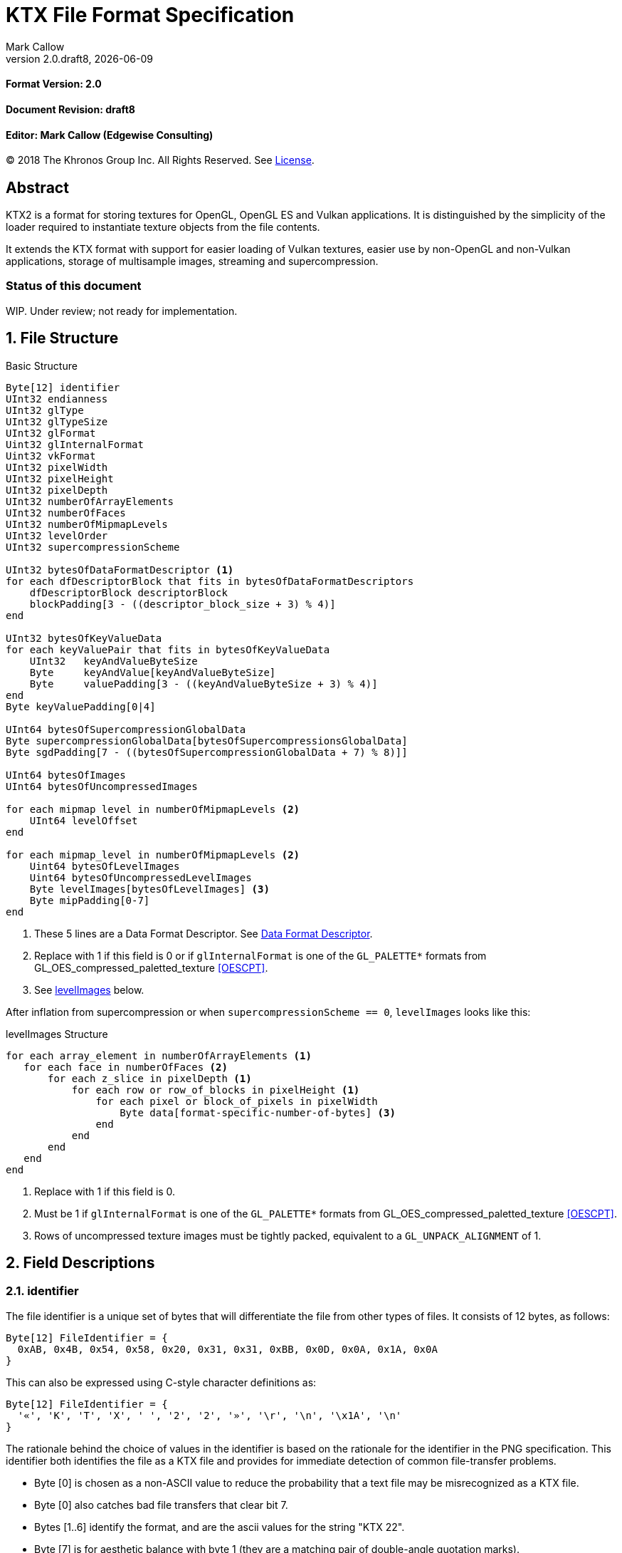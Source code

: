 = KTX File Format Specification
:author: Mark Callow
:author_org: Edgewise Consulting
:description: Specification for container format for OpenGL and Vulkan textures.
:docrev: draft8
:ktxver: 2.0
:revnumber: {ktxver}.{docrev}
:revdate: {docdate}
:version-label: Version
:lang: en
:docinfo1:
:doctype: article
:encoding: utf-8
// Disabling toc and numbered attributes doesn't work with a2x.
// Use the xsltproc options instead.
:toc!:
// a2x: --xsltproc-opts "--stringparam generate.toc nop"
:numbered:
// a2x: --xsltproc-opts "--stringparam chapter.autolabel 0"
// a2x: --xsltproc-opts "--stringparam section.autolabel 0"
//:max-width: 50em
:data-uri:
:icons: font
:source-highlighter: prettify

[discrete]
==== Format Version: 2.0

[discrete]
==== Document Revision: {docrev}

[discrete]
==== Editor: {author} ({author_org})

[.legal]
--
© 2018 The Khronos Group Inc. All Rights Reserved. See <<License>>.
--

[abstract]
== Abstract
KTX2 is a format for storing textures for OpenGL, OpenGL ES and Vulkan applications.
It is distinguished by the simplicity of the loader required to instantiate texture
objects from the file contents.

It extends the KTX format with support for easier loading of Vulkan
textures, easier use by non-OpenGL and non-Vulkan applications, storage of
multisample images, streaming and supercompression.

[discrete]
=== Status of this document

WIP. Under review; not ready for implementation.

== File Structure

.Basic Structure
[source,c]
----
Byte[12] identifier
UInt32 endianness
UInt32 glType
UInt32 glTypeSize
UInt32 glFormat
Uint32 glInternalFormat
Uint32 vkFormat
UInt32 pixelWidth
UInt32 pixelHeight
UInt32 pixelDepth
UInt32 numberOfArrayElements
UInt32 numberOfFaces
UInt32 numberOfMipmapLevels
UInt32 levelOrder
UInt32 supercompressionScheme

UInt32 bytesOfDataFormatDescriptor <1>
for each dfDescriptorBlock that fits in bytesOfDataFormatDescriptors
    dfDescriptorBlock descriptorBlock
    blockPadding[3 - ((descriptor_block_size + 3) % 4)]
end

UInt32 bytesOfKeyValueData
for each keyValuePair that fits in bytesOfKeyValueData
    UInt32   keyAndValueByteSize
    Byte     keyAndValue[keyAndValueByteSize]
    Byte     valuePadding[3 - ((keyAndValueByteSize + 3) % 4)]
end
Byte keyValuePadding[0|4]

UInt64 bytesOfSupercompressionGlobalData
Byte supercompressionGlobalData[bytesOfSupercompressionsGlobalData]
Byte sgdPadding[7 - ((bytesOfSupercompressionGlobalData + 7) % 8)]]

UInt64 bytesOfImages
UInt64 bytesOfUncompressedImages

for each mipmap level in numberOfMipmapLevels <2>
    UInt64 levelOffset
end

for each mipmap_level in numberOfMipmapLevels <2>
    Uint64 bytesOfLevelImages
    Uint64 bytesOfUncompressedLevelImages
    Byte levelImages[bytesOfLevelImages] <3>
    Byte mipPadding[0-7]
end
----
<1> These 5 lines are a Data Format Descriptor. See <<_data_format_descriptor>>.
<2> Replace with 1 if this field is 0 or if `glInternalFormat` is one of
    the `GL_PALETTE*` formats from GL_OES_compressed_paletted_texture
    <<OESCPT>>.
<3> See <<levelImages>> below.

After inflation from supercompression or when `supercompressionScheme ==
0`, `levelImages` looks like this:

[[levelImages,levelImages]]
.levelImages Structure
[source, c]
----
for each array_element in numberOfArrayElements <1>
   for each face in numberOfFaces <2>
       for each z_slice in pixelDepth <1>
           for each row or row_of_blocks in pixelHeight <1>
               for each pixel or block_of_pixels in pixelWidth
                   Byte data[format-specific-number-of-bytes] <3>
               end
           end
       end
   end
end
----
<1> Replace with 1 if this field is 0.
<2> Must be 1 if `glInternalFormat` is one of the `GL_PALETTE*` formats
    from GL_OES_compressed_paletted_texture <<OESCPT>>.
<3> Rows of uncompressed texture images must be tightly packed,
    equivalent to a `GL_UNPACK_ALIGNMENT` of 1.

== Field Descriptions

=== identifier
The file identifier is a unique set of bytes that will differentiate the file 
from other types of files. It consists of 12 bytes, as follows:
[listing]
----
Byte[12] FileIdentifier = {
  0xAB, 0x4B, 0x54, 0x58, 0x20, 0x31, 0x31, 0xBB, 0x0D, 0x0A, 0x1A, 0x0A
}
----
This can also be expressed using C-style character definitions as:
[listing]
----
Byte[12] FileIdentifier = {
  '«', 'K', 'T', 'X', ' ', '2', '2', '»', '\r', '\n', '\x1A', '\n'
}
----
The rationale behind the choice of values in the identifier is based
on the rationale for the identifier in the PNG specification. This
identifier both identifies the file as a KTX file and provides for
immediate detection of common file-transfer problems.

  * Byte [0] is chosen as a non-ASCII value to reduce the probability that a 
    text file may be misrecognized as a KTX file.
  * Byte [0] also catches bad file transfers that clear bit 7.
  * Bytes [1..6] identify the format, and are the ascii values for the string 
    "KTX 22".
  * Byte [7] is for aesthetic balance with byte 1 (they are a matching pair 
    of double-angle quotation marks).
  * Bytes [8..9] form a CR-LF sequence which catches bad file transfers that 
    alter newline sequences.
  * Byte [10] is a control-Z character, which stops file display under MS-DOS, 
    and further reduces the chance that a text file will be falsely recognised.
  * Byte [11] is a final line feed, which checks for the inverse of the CR-LF 
    translation problem.

=== endianness
`endianness` contains the number 0x04030201 written as a 32 bit
integer. If the file is little endian then this is represented as
the bytes 0x01 0x02 0x03 0x04. If the file is big endian then this
is represented as the bytes 0x04 0x03 0x02 0x01. When reading
`endianness` as a 32 bit integer produces the value 0x04030201 then
the endianness of the file matches the the endianness of the program
that is reading the file and no conversion is necessary.  When
reading `endianness` as a 32 bit integer produces the value 0x01020304
then the endianness of the file is opposite the endianness of the
program that is reading the file. In that case the program reading
the file must endian convert all header UInt32s and UInt64s and,
when `<<glTypeSize>> != 1`, all `data` to the endianness of the program
(i.e. a little endian program must convert from big endian, and a
big endian program must convert from little endian).

=== glType
For block compressed textures, `glType` must equal 0. For uncompressed
textures, `glType` specifies the type parameter passed to
glTex{,Sub}Image*D, usually one of the values from table 8.2 of the
OpenGL 4.6 specification <<OPENGL46>> (UNSIGNED_BYTE, UNSIGNED_SHORT_5_6_5,
etc.)

=== glTypeSize
`glTypeSize` specifies the data type size that should be used when
endianness conversion is required for the texture data stored in
the file. If glType is not 0, this should be the size in bytes
corresponding to glType. For texture data which does not depend on
platform endianness, including block compressed texture data,
`glTypeSize` must equal 1.

=== glFormat
For block compressed textures, `glFormat` must equal 0. For
uncompressed textures, `glFormat` specifies the format parameter
passed to glTex{,Sub}Image*D, usually one of the values from table
8.3 of the OpenGL 4.6 specification <<OPENGL46>> (RGB, RGBA, BGRA,
etc.)

=== glInternalFormat
For block compressed textures, `glInternalFormat` must equal the
compressed internal format, usually one of the values from table
8.14 of the OpenGL 4.6 specification <<OPENGL46>>. For uncompressed
textures, `glInternalFormat` specifies the internalformat parameter
passed to glTexStorage*D or glTexImage*D, usually one of the sized
internal formats from tables 8.12 & 8.13 of the OpenGL 4.6 specification
<<OPENGL46>>. The sized format should be chosen to match the bit
depth of the data provided. `glInternalFormat` is used when loading
both compressed and uncompressed textures, except when loading into
a context that does not support sized formats, such as an unextended
OpenGL ES 2.0 context where the internalformat parameter is required
to have the same value as the format parameter.

`glInternalFormat` can take the value GL_FORMAT_UNDEFINED if the format
of the data is not a recognized OpenGL format such as one that appears
only in Vulkan.

[IMPORTANT]
====
There is currently no such token. A value will be requested from the
OpenGL registry. Whether to include this token in the GL namespace
and `gl.h` will have to be discussed by the working groups. Use
`GL_INVALID_VALUE` (0x0501) for now.
====

=== vkFormat
`vkFormat` specifies the Vulkan image format, usually one of the
values from the `VkFormat` enum in
https://www.khronos.org/registry/vulkan/specs/1.0/html/vkspec.html#features-formats-definition[section
30.3.1 _Format Definition_^] of the Vulkan 1.1 specification <<VULKAN11>>.
`vkFormat` takes the value `VK_FORMAT_UNDEFINED` (0) if the format
of the data is a not a recognized Vulkan format.

=== pixelWidth, pixelHeight, pixelDepth
The size of the texture image for level 0, in pixels. No rounding
to block sizes should be applied for block compressed textures.

For 1D textures `pixelHeight` and `pixelDepth` must be 0. For 2D and
cube textures `pixelDepth` must be 0.

=== numberOfArrayElements
`numberOfArrayElements` specifies the number of array elements. If
the texture is not an array texture, `numberOfArrayElements` must
equal 0.

=== numberOfFaces
`numberOfFaces` specifies the number of cubemap faces. For cubemaps
and cubemap arrays this should be 6. For non cubemaps this should
be 1. Cube map faces are stored in the order: +X, -X, +Y, -Y, +Z,
-Z.

Due to GL_OES_compressed_paletted_texture <<OESCPT>> not defining
the interaction between cubemaps and its `GL_PALETTE*` formats, if
`<<glInternalFormat>>` is a paletted format `numberOfFaces` must
be 1

=== numberOfMipmapLevels
`numberOfMipmapLevels` must equal 1 for non-mipmapped textures. For
mipmapped textures, it equals the number of mipmaps. Mipmaps are
ordered according to the value of the `<<levelOrder>>` field.  A KTX
file does not need to contain a complete mipmap pyramid. If
`numberOfMipmapLevels` equals 0, it indicates that a full mipmap
pyramid should be generated from level 0 at load time (this is
usually not allowed for compressed formats).

[NOTE]
====
When `<<glInternalFormat>>` is one of the `GL_PALETTE*` formats
from GL_OES_compressed_paletted_texture <<OESCPT>> this equals the
number of mipmaps and is passed as the levels, parameter when
uploading to OpenGL {,ES}.  However all levels are packed into a
single block of data along with the palette so numberOfMipmapLevels
is considered to be 1 in the for loop over the data. Individual
mipmaps are not identifiable.
====

=== levelOrder
`levelOrder` indicates the ordering of the mipmap levels.  If 0,
it indicates the levels are ordered from base level (the largest)
to max level (the smallest).  If 1, it indicates the levels ordered
from the max level to base level. If `<<numberOfMipmapLevels>> == 0`,
`levelOrder` must equal 0.

`levelOrder` is ignored when `<<glInternalFormat>>` is one of the
`GL_PALETTE*` formats from GL_OES_compressed_paletted_texture
<<OESCPT>> as from the perspective of the KTX2 file there is only
a single level.

[NOTE]
.Rationale
====
When streaming a KTX file, sending smaller mip levels first can be
used together with, e.g., the `GL_TEXTURE_MAX_LEVEL` and
`GL_TEXTURE_BASE_LEVEL` texture parameters, to display a low
resolution image quickly without waiting for the entire texture
data.
====

=== supercompressionScheme
`supercompressionScheme` indicates if an optional supercompression
scheme has been applied to the data in `<<levelImages>>`.  It must
be one of the values from <<supercompressionSchemes>>. A value of `0`
indicates no supercompression.

[width=100%,align=center,cols="^15,<25,<30,<30",options=header]
[[supercompressionSchemes]]
.Supercompression Schemes
|===
| Scheme Id   | Scheme Name | Level Data Format | Global Data Format
| 0           | None        |   n/a       | n/a
| 1           | Crunch CRN  |   T.B.C     | T.B.C
| 2           | ZLIB        |  <<ZLIB>>   | n/a
| 3           | Zstandard   |  <<ZSTD>>   | n/a
| 4･･･2^32^-1 | Reserved^1^ |             |
|===

1. A registry will be established to issue values in the reserved range
   for vendor compression schemes thus avoiding conflicts.

The supercompression scheme is applied independently to each mip
level to permit streaming and random access to the levels. The
format of the data in `<<levelImages>>` for a scheme is specified
in the reference given in the _Level Data Format_ column of
<<supercompressionSchemes>>.

Schemes that require data global to all levels can store it in
`<<supercompressionGlobalData>>`. Currently only Crunch CRN uses
global data. Thje format of the global data for a scheme is specified
in the reference given in the _Global Data Format_ column
of <<supercompressionSchemes>>.

When a supercompression scheme is used, the image data must be
inflated from the scheme prior to GPU sampling.

[TIP]
====
LZW-style lossless supercompression, e.g, schemes 2 and 3, is
generally ineffective on the block-compressed data of GPU
texture formats. It is best reserved for use with uncompressed
texture formats or with block-compressed data that has been specially
optimized for LZW-style supercompression, such as by Crunch's _Rate
Distortion Optimization_ mode <<RDO>>.

Crunch CRN is specially designed for supercompression of some
block-compressed texture formats.
====

==== Scheme Notes (Normative)
===== Crunch CRN
* A file that specifies Crunch CRN with base formats other than ETC,
  ETC2 and BC[1-3] (S3TC_DXT[1-5]) must be considered invalid.

===== ZLIB

* With Deflate <<DEFLATE>> compression scheme.

===== Zstandard
* Only _Zstandard_ frames are required. Inflators may skip _Skippable_
  frames.

* Checksums are optional. If a checksum is present, inflators should
  verify it.

=== Data Format Descriptor
The next 3 items combined form a _Data Format Descriptor_
(dfDescriptor) describing the layout of the texel blocks in `data`.
The full specification for this can be found in the Khronos Data
Format 1.2 Specification <<KDF12>>.

The dfDescriptor is partially expanded here in order to provide
sufficient information for a KTX2 file to be parsed without having to
refer to <<KDF12>>. If consists of one or more _Descriptor Blocks_
(dfDescriptorBlock).

The Data Format Descriptor describes the texel blocks as they are when
`supercompressionScheme == 0` or after reflation when
`supercompressionScheme != 0`.

[NOTE]
.Rationale
====
`dfFormatDescriptor` is useful in the following cases:

* precise color management using the descriptor's color space
  information,
* storing multi-sample images. Neither OpenGL nor Vulkan define formats
  or an API for loading these. Applications can use the descriptor and
  a custom shader to load these.
* easier use of the images by non-OpenGL and non-Vulkan applications.
  There will be no need for large tables to interpret format enums.
* easier calculation of the offsets of each level, face and layer within
  the data. Again there will be no need for large tables.
====

==== bytesOfDataFormatDescriptor
Called `total_size` in <<KFD12>>, `bytesOfDataFormatDescriptor`
indicates the total number of bytes in the dfDescriptor including
all dfDescriptorBlocks and all `<<blockPadding>>` fields.

==== descriptorBlock
A `Descriptor Block` as defined in <<KDF12>>, the high-order 16
bits of its first UInt32 give the descriptor type and the high-order
16 bits of the second UInt32 give the `descriptor_block_size`.

==== blockPadding
`blockPadding` contains between 0 and 3 bytes to ensure that the byte
following the last byte in `blockPadding` is at a file offset that is a
multiple of 4. This ensures that every `descriptorBlock` field and the
following `bytesOfKeyValueData` field are 4-byte aligned. This padding
is included in `<<bytesOfDataFormatDescriptor>>` but not in the individual
`descriptor_block_sizes`.

The _Khronos Basic Data Format Descriptor Block_ which will be the type
used in the vast majority of cases has a length guaranteed to be a
multiple of 4 so typically there will be 0 bytes of padding.

=== bytesOfKeyValueData
An arbitrary number of key/value pairs may follow the header. This
can be used to encode any arbitrary data. The `bytesOfKeyValueData`
field indicates the total number of bytes of key/value data including
all `keyAndValueByteSize` fields, all `keyAndValue` fields and all
`<<valuePadding>>` fields but not the `<<keyValuePadding>>` field. The file
offset of the `<<bytesOfImages>>` field is located at the file
offset of the `bytesOfKeyValueData` field plus 4 plus the value of the
`bytesOfKeyValueData` field rounded to the next 8-byte boundary.

=== keyAndValueByteSize
`keyAndValueByteSize` is the number of bytes of combined key and value
data in one key/value pair following the header. This includes the
size of the key, the NUL byte terminating the key, and all the bytes
of data in the value. If the value is a UTF-8 string it should be
NUL terminated and the `keyAndValueByteSize` should include tlhe NUL
character (but code that reads KTX files must not assume that value
fields are NUL terminated). `keyAndValueByteSize` does not include
the bytes in `<<valuePadding>>`.

=== keyAndValue
`keyAndValue` contains 2 separate sections. First it contains a key
encoded in UTF-8. The key must be terminated by a NUL character (a
single 0x00 byte). Keys that begin with the 3 ascii characters 'KTX'
or 'ktx' are reserved and must not be used except as described by
this spec (this version of the KTX spec defines two keys).
Immediately following the NUL character that terminates the key is
the Value data.

The Value data may consist of any arbitrary data bytes. Any byte
value is allowed. It is encouraged that the value be a NUL terminated
UTF-8 string, but this is not required. If the Value data is binary,
it is a sequence of bytes rather than of words. It is up to the
vendor defining the key to specify how those bytes are to be
interpreted (including the endianness of any encoded numbers). If
the Value data is a string of bytes then the NUL termination should
be included in the `<<keyAndValueByteSize>>` byte count (but programs
that read KTX files must not rely on this).

=== valuePadding
`valuePadding` contains between 0 and 3 bytes to ensure that the byte
following the last byte in `valuePadding` is at a file offset that
is a multiple of 4. This ensures that every `<<keyAndValueByteSize>>`
field is 4-byte aligned. This padding is included in the
`<<bytesOfKeyValueData>>` field but not the individual
`<<keyAndValueByteSize>>` fields.

=== keyValuePadding
`keyValuePadding` contains either 0 or 4 bytes to ensure that the
following `<<bytesOfSupercompressionGlobalData>>` field is at a file
offset that is a multiple of 8.

=== bytesOfSupercompressionGlobalData
`bytesOfSupercompressionGlobalData` indicates the number of bytes
of `<<supercompressionGlobalData>>`. It does not include `sgdPadding`.
For most schemes the value is 0.

=== supercompressionGlobalData
`supercompressionGlobalData` is an array of data used by certain 
supercompression schemes that must be available before any mip level
can be expanded.

=== sgdPadding
`sgdPadding` contains bwteeen 0 and 7 bytes to ensure ensure that
`<<bytesOfImages>>` is at a file offset that is a multiple of 8.

=== bytesOfImages
The total size of the image data. That is the sum of the
`<<bytesOfLevelImages>>` within the Mipmap level array.

=== bytesOfUncompressedImages
The size of the image data after expansion from supercompression.
When `supercompressionScheme == 0`, `<<bytesOfImages>>` must have the same
value as this.

=== Level Index
This array provides the offset within the <<_mipmap_level_array>> for
each mip level. Levels are ordered as indicated by the value of
`<<levelOrder>>`. This index provides random access to supercompressed
data. It is not necessary for non-supercompressed data, as the sizes
and offsets can be calculated, but for consistency and reducing the
possibilities for error it must always be included in a KTX file.

==== levelOffset
`levelOffset` gives the offset of a mipmap level from the start of the
<<_mipmap_level_array>>.

=== Mipmap Level Array

==== bytesOfLevelImages
The total size of the data for a supercompressed mipmap level.

`bytesOfLevelImages` is the number of bytes of pixel data in the
current LOD level. This includes all z slices, all faces, all rows
(or rows of blocks) and all pixels (or blocks) in each row for the
mipmap level.

If the sum of `bytesOfLevelImages` within the array is not equal
to `<<bytesOfImages>>`, loaders should consider the file invalid and
not load it.

==== bytesOfUncompressedLevelImages
The size of the data in a level after reflation from supercompression.
When `supercompressionScheme == 0`, `<<bytesOfLevelData>>` must have the same
value as this. `bytesOfUncompressedLevelData` does not include any
`<<mipPadding>>` for the level.

`bytesOfUncompressedLevelImages` is the number of bytes of pixel
data in the current LOD level after reflation from supercompression.
This includes all z slices, all faces, all rows (or rows of blocks)
and all pixels (or blocks) in each row for the mipmap level. It
does not include any bytes in `<<mipPadding>>`.

If the sum of `bytesOfUncompressedLevelImages` within the array is
not equal to `<<bytesOfUncompressedImages>>`, loaders should consider
the file invalid and not load it.

[TIP]
====
In versions of OpenGL < 4.5 and in OpenGL ES, faces of non-array
cubemap textures (any texture where `numberOfFaces` is 6 and
`numberOfArrayElements` is 0) must be uploaded individually. Loaders
wishing to minimize the size of their intermediate buffers may want
to read the faces individually rather then as a block of size
`bytesOfUncompressedLevelImages`.
====

==== levelImages
`levelImages` is an array of Bytes holding all the image data for a
level.

When `<<supercompressionScheme>> != 0` these bytes are formatted as specified in
the scheme documentation.

=== mipPadding
`mipPadding` is between 0 and 7 bytes to make sure that all
`<<bytesOfLevelImages>>` fields are at a file offset that is a multiple
of 8.

== General comments
Rows of uncompressed pixel data are tightly packed. Each row in
memory immediately follows the end of the preceding row. I.e the
data must be packed according to the rules described in section
8.4.4.1 _Unpacking_ of the OpenGL 4.6 specification <<OPENGL46>>
with GL_UNPACK_ROW_LENGTH = 0 and GL_UNPACK_ALIGNMENT = 1.

Values listed in tables and sections referred to in the OpenGL 4.6
<<OPENGL46>> and Vulkan 1.1 <<VULKAN11>> specifications may be
supplemented by extensions. The references are given as examples
and do not imply that all of those texture types can be loaded in
any particular version of OpenGL {,ES} or Vulkan.

== Predefined Key-Value Pairs

=== Image Orientation
Texture data in a KTX file are arranged so that the first pixel in
the data stream for each face and/or array element is closest to
the origin of the texture coordinate system. In OpenGL that origin
is conventionally described as being at the lower left, but this
convention is not shared by all image file formats and content
creation tools, so there is abundant room for confusion.

The desired texture axis orientation is often predetermined by,
e.g. a content creation tool's or existing application's use of the
image. Therefore it is strongly recommended that tools for generating
KTX files clearly describe their behaviour, and provide an option
to specify the texture axis origin and orientation relative to the
logical orientation of the source image. At minimum they should
provide a choice between top-left and bottom-left as origin for 2D
source images, with the positive S axis pointing right. Where
possible, the preferred default is to use the logical upper-left
corner of the image as the texture origin. Note that this is contrary
to the standard interpretation of GL texture coordinates. However,
the majority of texture compression tools use this convention.

As an aid to writing image manipulation tools and viewers, the
logical orientation of the data in a KTX file may be indicated in
the file's key/value metadata. Note that this metadata affects only
the logical interpretation of the data, has no effect on the mapping
from pixels in the file byte stream to texture coordinates. The
recommended key to use is:

-   KTXorientation

It is recommended that viewing and editing tools support at least
the following values:

-   S=r,T=d
-   S=r,T=u
-   S=r,T=d,R=i
-   S=r,T=u,R=o

where

-   S indicates the direction of increasing S values
-   T indicates the direction of increasing T values
-   R indicates the direction of increasing R values
-   r indicates increasing to the right
-   l indicates increasing to the left
-   d indicates increasing downwards
-   u indicates increasing upwards
-   o indicates increasing out from the screen (moving towards viewer)
-   i indicates increasing in towards the screen (moving away from viewer)

Although other orientations can be represented, it is recommended
that tools that create KTX files use only the values listed above
as other values may not be widely supported by other tools.

=== Swizzle

////
[NOTE]
.Differences between OpenGL and Vulkan Swizzle
====
* Vulkan uses an enum, VkComponentSwizzle, with values from 0 (IDENTITY)
  to 6 (SWIZZLE_A). OpenGL uses the values of the existing constants
  GL_RED (0x1903), GL_GREEN (0x1904), GL_BLUE (0x1905), GL_ALPHA (0x1906),
  GL_ZERO (0) and GL_ONE (1).

* OpenGL does not have an identity swizzle.

* Vulkan has a struct VkComponentMapping while OpenGL uses an array of
  component swizzle values.
====
////

The recommended key for indicating desired component mapping for a
texture is;

-   KTXswizzle

The format of the value is

-   R=<swizzle>,G=<swizzle>,B=<swizzle>,A=<swizzle>

where <swizzle> is one character from the set [01rgba]. For example

-   R=b,G=r,B=g,A=1

If not set, you will get the identity, i.e. no, swizzle.

=== Writer Id
KTX file writers must identify themselves by including a value with
the following key:

-   KTXwriter

The value can be any UTF-8 string that will uniquely identify the tool
writing the file, for example:

-   AcmeCo TexTool v1.0

Only the most recent writer should be identified.  Editing tools
should overwrite this value when rewriting a file originally written
by a different tool.

== An example KTX file:

TBC

== IANA Mime-Type Registration Information

[.legal]
_Permission is expressly granted to IANA to copy this section as
necessary for managing the MIME types registry._

TBC

== Issues
[qanda]
How to refer to the DF descriptor block?::
  _Discussion:_ There is no such data type as `dfDesriptorBlock` but
  using primitive types would effectively mean repeating the
  definition of a descriptor block here which we do not want to do.
+
_Resolved:_ Show that `dfDescriptorBlock` is used as a shorthand for
<<KDF12>>'s _Descriptor block_.

How to handle endianness of the DF descriptor block?::
  _Discussion_: The DF spec says data structures are assumed to be
  little-endian for purposes of data transfer. This is incompatible
  with the net which is big-endian and incompatible with `endianness`.
  What should we do?
+
_Unresolved._

Can we guarantee the DF descriptor blocks are always a multiple of 4 bytes?::
  _Discussion_ The _Khronos Basic Data Format Descriptor Block_ is
  a multiple of 4 bytes (24 + 16 x number of samples). Is there
  anything to require that extensions' block sizes be a multiple of
  4 bytes? Need to maintain alignment.
+
_Resolved:_ The Data Format Specification will be updated to recommend
but not require padding. This spec. will require padding.

Should KTX2 support level sizes > 4GB?::
  _Discussion:_ Users have reported having base levels > 4GB for 3D
  textures.  For this the `imageSize` field needs to be 64-bits. Loaders
  on 32-bit systems will have to ensure correct handling of this and
  check that `imageSize` \<= 4GB, before loading.
+
_Resolved:_ Be future proof and make all image-size related fields 64
bits.

Should KTX2 provide a way to distinguish between rectangle and regular 2D textures?::
  _Discussion:_ The difference is that unnormalized texel coordinates
  are used for sampling via a special sampler type in GLSL and, in the
  case of OpenGL {,ES}, the special TEXTURE_RECTANGLE target is used. If
  needed this could be supported by a metadata item instructing to use
  unnormalized texel coordinates.
+
_Unresolved:_

Should KTX2 provide a way to distinguish between 1D textures and buffer textures?::
  _Discussion:_ The difference is how you use the data in OpenGL.
  With buffer textures the image data is stored in a buffer object.
  Note that a TextureView can be used to give a different view of the
  data so supporting buffer textures probably requires metadata to
  indicate a preferred view as well as metadata to indicate
  the data should be loaded in a buffer.
+
_Unresolved:_

Should KTX2 support contexts that do not support sized internal fomats?::
  _Discussion:_ OpenGL ES 1.x and 2.0 do not support sized internal
  formats. The `glBaseInternalFormat` field was included in the header
  for easy support of these older versions. Now seems a good time to
  drop this field.
+
_Resolved:_ Drop `glBaseInternalFormat`. When loading to older version
contexts the value of `glFormat` can be used instead.

Use alphanumeric characters or binary values for component swizzles?::
  _Discussion:_ Values in the swizzle metadata could be either a
  character from the set [01rgba] or numeric values corresponding to the
  VkComponentSwizzle enum values from 0 to 6. In the latter case values
  could be expressed in binary or as numeric characters. The
  GL token values have been eliminated from this choice because they
  are not user friendly.
+
_Resolved:_ Use alphanumeric characters from the set [01rgba].

Is anything needed to support sparse textures?::
  _Discussion:_ Sparse textures are provided by the
  `GL_ARB_sparse_textures` extension and are a standard feature of
  Vulkan.  Are any additional KTX features needed to support them?
+
_Unresolved:_

Should KTX2 support metadata for effective use of Vulkan SCALED formats?::
  _Discussion:_ Vulkan SCALED formats convert int (or uint) values
  to unnormalized floating point values, equivalent to specifying a
  value of `GL_FALSE` for the `normalized` parameter to
  `glVertexAttribFormat`. Generally when using such data, associated
  scale and bias values are folded into the transformation matrix.
  Should KTX2 specify standard metadata for these?
+
_Resolved:_ Not at this time. These formats are primarily for vertex
data and several Vulkan vendors have said they can't support them
as texture formats. Metadata can be easily added in future.

Should the supercompression scheme be applied per-mip-level?::
  _Discussion:_ Should each mip level be supercompressed independently
  or should the scheme, zlib, zstd, etc., be applied to all levels
  as a unit? The latter may result in slightly smaller size though
  that is unclear. However it would also mean levels could not be
  streamed or randomly accessed.
+
_Resolved:_ Yes. The benefits of streaming and random access outweigh
what is expected to be a small increase in size.

Should we remove row padding from uncompressed image data?::
  _Discussion:_ Row padding was added to KTX so that data would have the
  default GL_UNPACK_ALIGNMENT of 4, which was chosen to help speed up DMA
  of rows by the GPU. Modern architectures are apparently not sensitive
  to this as evidenced by Vulkan deliberately omitting any equivalent of
  GL_UNPACK_ALIGNMENT. Thus an annoying chunk of code is required to
  upload row-padded images to Vulkan.
+
_Resolved:_ Remove this and cube padding. Formats that would need
padding have texel sizes that are less than 4 bytes so no benefit
is obtained by starting cube faces or rows of such images at 4-byte
multiples.

Should we require content checksums anywhere?::
  _Discussion:_ Modern transmission mechanisms, e.g, HTTP2, provide good
  robustness so checksums are less important than they used to be. Some
  supercompressions schemes have checksum which may be optional.
+
_Resolved:_ No. We can rely on modern transmission mechanisms. However if
the supercompression scheme includes a checksum readers should verify
it.

== References
[bibliography]
=== Normative References

////
"L." after the doc. title is to make the correct author name L. Peter
Deutsch. If I put it at the start of the line following the title,
Asciidoctor thinks I am trying to make a list.
////
- [[[DEFLATE]]] https://tools.ietf.org/html/rfc1951[DEFLATE Compressed
  Data Format Specification version 1.3 (RFC1951)]. L.
Peter Deutsch. IETF Network Working Group, May 1996.

- [[[KFD12]]] https://www.khronos.org/registry/DataFormat/specs/1.2/dataformat.1.2.html[Khronos
  Data Format Specification 1.2].
Andrew Garrard. The Khronos Group, September 2017.

- [[[OESCPT]]] https://www.khronos.org/registry/OpenGL/extensions/OES/OES_compressed_paletted_texture.txt[GL_OES_compressed_paletted_texture].
Aaftab Munshi. The Khronos Group, July 2003.

- [[[OPENGL46]]] https://www.khronos.org/registry/OpenGL/specs/gl/glspec46.core.pdf[The
  OpenGL^®^ Graphics System, A Specification (Version 4.6 (Core Profile))].
Mark Segal, Kurt Akeley; Editor: Jon Leech. The Khronos Group, July 2017.

- [[[VULKAN11]]] https://www.khronos.org/registry/vulkan/specs/1.0/html/vkspec.html[Vulkan^®^
1.1.87 Specification].
The Khronos Group, October 2018.

////
"L." & "Y." after doc titles avoid Asciidoctor list issue.
////
- [[[ZLIB]]] https://tools.ietf.org/html/rfc1950[ZLib Compressed Data
  Data Format Specification version 3.3 (RFC1950)]. L.
Peter Deutsch, Jean-Loup Gailly. IETF Network Working Group, May 1996.

- [[[ZSTD]]] https://tools.ietf.org/html/rfc8478[Zstandard Compression
and the application/zstd Media Type. (RFC8478)]. Y.
Collet, M. Kucherawy, Ed. Internet Engineering Task Force (IETF), October 2018.


[NOTE]
====
References to the OpenGL and Vulkan specifications do not imply
that KTX header field values are limited solely to those in the
referenced sections or tables. These values may be supplemented by
OpenGL {,ES} extensions, Vulkan extensions or new versions.  They
also do not imply that all of the texture types can be loaded in
any particular version of OpenGL {,ES} or Vulkan.
====

[bibliography]
=== Non-Normative References

- [[[RDO]]] https://github.com/[Somewhere].
Rich Geldreich, Jr.

[appendix]
== Changes compared to KTX

- `vkFormat` added.
- `levelOrder` added.
- Data format descriptor added.
- Supercompression added.
- `glBaseInternalFormat` removed.
- Swizzle and writer id metadata added.
- Row and cube padding removed.

[discrete]
== Revision History
////
You must insert a new row containing the current values of the
revnumber and revdate attributes into the table when creating
a new revision.
////
[.revhistory,cols="^25,^20,<55",options="header"]
|===
| Document Revision |    Date     | Remark
|      draft0       | 2017-12-08  | First incarnation.
|      draft1       | 2018-01-02  | Update issue discussions and change
                                    OpenGL references to 4.6.
|      draft2       | 2018-02-10  | Clarify relation to Data Format
                                    Descriptor spec. Add global
                                    compression. Update issues.
|      draft3       |  2018-06-14 | Remove `glBaseInternalFormat`. Add
                                    zstd global compression option and
                                    issue 11. Add copyright & license.
|      draft4       |  2018-06-26 | Add acknowledgements.
|      draft5       |  2018-07-26 | Change all size & offset fields to
                                    64-bit. Change global compression to
                                    supercompression. Add
                                    supercompressionGlobalData, level
                                    index and writer id. Define interactions
                                    with paletted textures. Remove
                                    `cubePadding`.
|      draft6       |  2018-10-03 | Remove `rowPadding`. Use registered
                                    trademarks. Improve supercompression
                                    section & add references. Add
                                    internal xrefs. Update issues.
|      draft7       |  2018-10-14 | Answer questions re.
                                    supercompression posed in draft 6 &
                                    finish section. Fix scheme numbers
                                    after ANS removal. Alphabetize
                                    references. Improve wording and
                                    formatting. Change status.
|     {docrev}      |  {revdate}  | Change status back to not ready for
                                    implementation in view of
                                    https://github.com/KhronosGroup/KTX-Specification/issues/8[issue
                                    #8].
|===

[discrete]
== Acknowledgements
Thanks to Manmohan Bishnoi for designing the KTX file and application
icons.

[discrete,.legal]
== License

[.legal]
--
This specification is protected by copyright laws and contains material
proprietary to the Khronos Group, Inc. It or any components may not be
reproduced, republished, distributed, transmitted, displayed, broadcast,
or otherwise exploited in any manner without the express prior written
permission of Khronos Group. You may use this specification for implementing
the functionality therein, without altering or removing any trademark,
copyright or other notice from the specification, but the receipt or
possession of this specification does not convey any rights to reproduce,
disclose, or distribute its contents, or to manufacture, use, or sell
anything that it may describe, in whole or in part.

This version of the KTX Specification is published and copyrighted by
Khronos^®^, but is not a Khronos ratified specification. Accordingly, it
does not fall within the scope of the Khronos IP policy, except to the
extent, if any, that sections of it are normatively referenced in ratified
Khronos specifications. Such references incorporate the referenced sections
into the ratified specifications, and bring those sections into the scope
of the policy for those specifications.

Khronos Group grants express permission to any current Promoter, Contributor
or Adopter member of Khronos to copy and redistribute UNMODIFIED versions of
this specification in any fashion, provided that NO CHARGE is made for the
specification and the latest available update of the specification for any
version of the API is used whenever possible. Such distributed specification
may be reformatted AS LONG AS the contents of the specification are not
changed in any way. The specification may be incorporated into a product
that is sold as long as such product includes significant independent
work developed by the seller. A link to the current version of this
specification on the Khronos Group website should be included whenever
possible with specification distributions.

Khronos Group makes no, and expressly disclaims any, representations or
warranties, express or implied, regarding this specification, including,
without limitation, any implied warranties of merchantability or fitness
for a particular purpose or non-infringement of any intellectual property.
Khronos Group makes no, and expressly disclaims any, warranties, express
or implied, regarding the correctness, accuracy, completeness, timeliness,
and reliability of the specification. Under no circumstances will the
Khronos Group, or any of its Promoters, Contributors or Members or
their respective partners, officers, directors, employees, agents, or
representatives be liable for any damages, whether direct, indirect,
special or consequential damages for lost revenues, lost profits, or
otherwise, arising from or in connection with these materials.

The KTX icon is a trademark of and © 2018, the Khronos Group, Inc. and
may not be used without the written permission of the Khronos Group.

Khronos is registered trademark, SYCL, SPIR, WebGL, EGL, COLLADA,
StreamInput, OpenVX, OpenKCam, glTF, OpenKODE, OpenVG, OpenWF,
OpenSL ES, OpenMAX, OpenMAX AL, OpenMAX IL and OpenMAX DL are
trademarks and WebCL is a certification mark of the Khronos Group
Inc. OpenCL is a trademark of Apple Inc. and OpenGL and OpenML are
registered trademarks and the OpenGL ES and OpenGL SC logos are
trademarks of Silicon Graphics International used under license by
Khronos.  All other product names, trademarks, and/or company names
are used solely for identification and belong to their respective
owners.
--

// vim: filetype=asciidoc ai expandtab tw=72 ts=4 sts=2 sw=2
